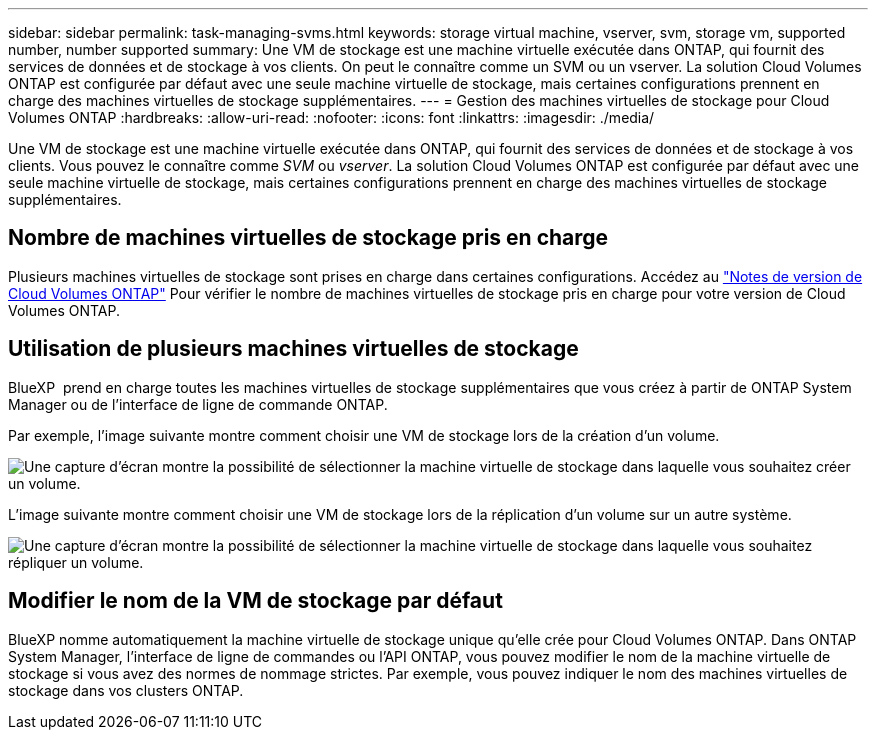 ---
sidebar: sidebar 
permalink: task-managing-svms.html 
keywords: storage virtual machine, vserver, svm, storage vm, supported number, number supported 
summary: Une VM de stockage est une machine virtuelle exécutée dans ONTAP, qui fournit des services de données et de stockage à vos clients. On peut le connaître comme un SVM ou un vserver. La solution Cloud Volumes ONTAP est configurée par défaut avec une seule machine virtuelle de stockage, mais certaines configurations prennent en charge des machines virtuelles de stockage supplémentaires. 
---
= Gestion des machines virtuelles de stockage pour Cloud Volumes ONTAP
:hardbreaks:
:allow-uri-read: 
:nofooter: 
:icons: font
:linkattrs: 
:imagesdir: ./media/


[role="lead"]
Une VM de stockage est une machine virtuelle exécutée dans ONTAP, qui fournit des services de données et de stockage à vos clients. Vous pouvez le connaître comme _SVM_ ou _vserver_. La solution Cloud Volumes ONTAP est configurée par défaut avec une seule machine virtuelle de stockage, mais certaines configurations prennent en charge des machines virtuelles de stockage supplémentaires.



== Nombre de machines virtuelles de stockage pris en charge

Plusieurs machines virtuelles de stockage sont prises en charge dans certaines configurations. Accédez au https://docs.netapp.com/us-en/cloud-volumes-ontap-relnotes/index.html["Notes de version de Cloud Volumes ONTAP"^] Pour vérifier le nombre de machines virtuelles de stockage pris en charge pour votre version de Cloud Volumes ONTAP.



== Utilisation de plusieurs machines virtuelles de stockage

BlueXP  prend en charge toutes les machines virtuelles de stockage supplémentaires que vous créez à partir de ONTAP System Manager ou de l'interface de ligne de commande ONTAP.

Par exemple, l'image suivante montre comment choisir une VM de stockage lors de la création d'un volume.

image:screenshot_create_volume_svm.gif["Une capture d'écran montre la possibilité de sélectionner la machine virtuelle de stockage dans laquelle vous souhaitez créer un volume."]

L'image suivante montre comment choisir une VM de stockage lors de la réplication d'un volume sur un autre système.

image:screenshot_replicate_volume_svm.gif["Une capture d'écran montre la possibilité de sélectionner la machine virtuelle de stockage dans laquelle vous souhaitez répliquer un volume."]



== Modifier le nom de la VM de stockage par défaut

BlueXP nomme automatiquement la machine virtuelle de stockage unique qu'elle crée pour Cloud Volumes ONTAP. Dans ONTAP System Manager, l'interface de ligne de commandes ou l'API ONTAP, vous pouvez modifier le nom de la machine virtuelle de stockage si vous avez des normes de nommage strictes. Par exemple, vous pouvez indiquer le nom des machines virtuelles de stockage dans vos clusters ONTAP.
